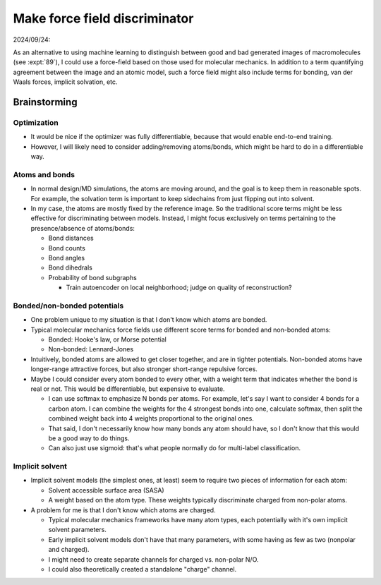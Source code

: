 ******************************
Make force field discriminator
******************************

2024/09/24:

As an alternative to using machine learning to distinguish between good and bad 
generated images of macromolecules (see :expt:`89`), I could use a force-field 
based on those used for molecular mechanics.  In addition to a term quantifying 
agreement between the image and an atomic model, such a force field might also 
include terms for bonding, van der Waals forces, implicit solvation, etc.

Brainstorming
=============

Optimization
------------
- It would be nice if the optimizer was fully differentiable, because that 
  would enable end-to-end training.

- However, I will likely need to consider adding/removing atoms/bonds, which 
  might be hard to do in a differentiable way.

Atoms and bonds
---------------
- In normal design/MD simulations, the atoms are moving around, and the goal is 
  to keep them in reasonable spots.  For example, the solvation term is 
  important to keep sidechains from just flipping out into solvent.

- In my case, the atoms are mostly fixed by the reference image.  So the 
  traditional score terms might be less effective for discriminating between 
  models.  Instead, I might focus exclusively on terms pertaining to the 
  presence/absence of atoms/bonds:

  - Bond distances
  - Bond counts
  - Bond angles
  - Bond dihedrals

  - Probability of bond subgraphs

    - Train autoencoder on local neighborhood; judge on quality of 
      reconstruction?


Bonded/non-bonded potentials
----------------------------
- One problem unique to my situation is that I don't know which atoms are 
  bonded.

- Typical molecular mechanics force fields use different score terms for bonded 
  and non-bonded atoms:

  - Bonded: Hooke's law, or Morse potential
  - Non-bonded: Lennard-Jones

- Intuitively, bonded atoms are allowed to get closer together, and are in 
  tighter potentials.  Non-bonded atoms have longer-range attractive forces, 
  but also stronger short-range repulsive forces.

- Maybe I could consider every atom bonded to every other, with a weight term 
  that indicates whether the bond is real or not.  This would be 
  differentiable, but expensive to evaluate.

  - I can use softmax to emphasize N bonds per atoms.  For example, let's say I 
    want to consider 4 bonds for a carbon atom.  I can combine the weights for 
    the 4 strongest bonds into one, calculate softmax, then split the combined 
    weight back into 4 weights proportional to the original ones.

  - That said, I don't necessarily know how many bonds any atom should have, so 
    I don't know that this would be a good way to do things.

  - Can also just use sigmoid: that's what people normally do for multi-label 
    classification.

Implicit solvent
----------------
- Implicit solvent models (the simplest ones, at least) seem to require two 
  pieces of information for each atom:

  - Solvent accessible surface area (SASA)
  - A weight based on the atom type.  These weights typically discriminate 
    charged from non-polar atoms.

- A problem for me is that I don't know which atoms are charged.

  - Typical molecular mechanics frameworks have many atom types, each 
    potentially with it's own implicit solvent parameters.

  - Early implicit solvent models don't have that many parameters, with some 
    having as few as two (nonpolar and charged).

  - I might need to create separate channels for charged vs. non-polar N/O.

  - I could also theoretically created a standalone "charge" channel.
